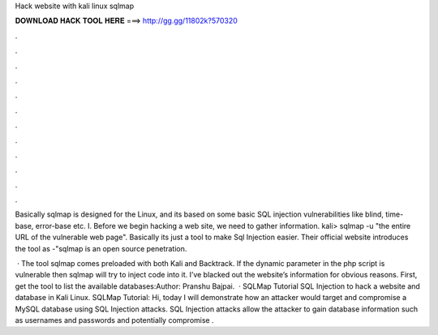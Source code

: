 Hack website with kali linux sqlmap



𝐃𝐎𝐖𝐍𝐋𝐎𝐀𝐃 𝐇𝐀𝐂𝐊 𝐓𝐎𝐎𝐋 𝐇𝐄𝐑𝐄 ===> http://gg.gg/11802k?570320



.



.



.



.



.



.



.



.



.



.



.



.

Basically sqlmap is designed for the Linux, and its based on some basic SQL injection vulnerabilities like blind, time-base, error-base etc. I. Before we begin hacking a web site, we need to gather information. kali> sqlmap -u "the entire URL of the vulnerable web page". Basically its just a tool to make Sql Injection easier. Their official website introduces the tool as -"sqlmap is an open source penetration.

 · The tool sqlmap comes preloaded with both Kali and Backtrack. If the dynamic parameter in the php script is vulnerable then sqlmap will try to inject code into it. I’ve blacked out the website’s information for obvious reasons. First, get the tool to list the available databases:Author: Pranshu Bajpai.  · SQLMap Tutorial SQL Injection to hack a website and database in Kali Linux. SQLMap Tutorial: Hi, today I will demonstrate how an attacker would target and compromise a MySQL database using SQL Injection attacks. SQL Injection attacks allow the attacker to gain database information such as usernames and passwords and potentially compromise .

